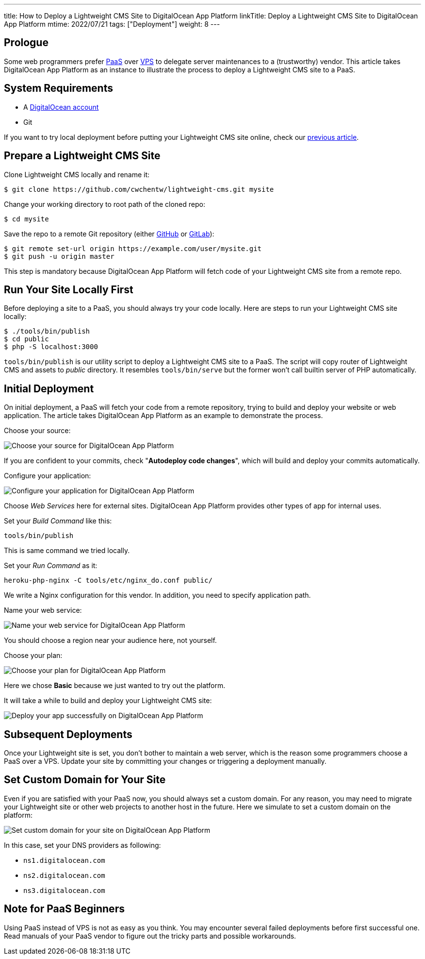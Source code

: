 ---
title: How to Deploy a Lightweight CMS Site to DigitalOcean App Platform
linkTitle: Deploy a Lightweight CMS Site to DigitalOcean App Platform
mtime: 2022/07/21
tags: ["Deployment"]
weight: 8
---

== Prologue

Some web programmers prefer https://en.wikipedia.org/wiki/Platform_as_a_service[PaaS] over https://en.wikipedia.org/wiki/Virtual_private_server[VPS] to delegate server maintenances to a (trustworthy) vendor. This article takes DigitalOcean App Platform as an instance to illustrate the process to deploy a Lightweight CMS site to a PaaS.

== System Requirements

* A https://m.do.co/c/bb01e632c755[DigitalOcean account]
* Git

If you want to try local deployment before putting your Lightweight CMS site online, check our link:/basic-usage/[previous article].

== Prepare a Lightweight CMS Site

Clone Lightweight CMS locally and rename it:

[source,shell]
----
$ git clone https://github.com/cwchentw/lightweight-cms.git mysite
----

Change your working directory to root path of the cloned repo:

[source,shell]
----
$ cd mysite
----

Save the repo to a remote Git repository (either https://github.com/[GitHub] or https://gitlab.com/[GitLab]):

[source,shell]
----
$ git remote set-url origin https://example.com/user/mysite.git
$ git push -u origin master
----

This step is mandatory because DigitalOcean App Platform will fetch code of your Lightweight CMS site from a remote repo.

== Run Your Site Locally First

Before deploying a site to a PaaS, you should always try your code locally. Here are steps to run your Lightweight CMS site locally:

[source,shell]
----
$ ./tools/bin/publish
$ cd public
$ php -S localhost:3000
----

`tools/bin/publish` is our utility script to deploy a Lightweight CMS site to a PaaS. The script will copy router of Lightweight CMS and assets to _public_ directory. It resembles `tools/bin/serve` but the former won't call builtin server of PHP automatically.

== Initial Deployment

On initial deployment, a PaaS will fetch your code from a remote repository, trying to build and deploy your website or web application. The article takes DigitalOcean App Platform as an example to demonstrate the process.

Choose your source:

[.img-fluid.lazy]
image::&#8203;[Choose your source for DigitalOcean App Platform,data-src="/img/howto/digitalocean-app-platform-choose-source.png"]

If you are confident to your commits, check "**Autodeploy code changes**", which will build and deploy your commits automatically.

Configure your application:

[.img-fluid.lazy]
image::&#8203;[Configure your application for DigitalOcean App Platform,data-src="/img/howto/digitalocean-app-platform-configure-your-app.png"]

Choose _Web Services_ here for external sites. DigitalOcean App Platform provides other types of app for internal uses.

Set your _Build Command_ like this:

[source,shell]
----
tools/bin/publish
----

This is same command we tried locally.

Set your _Run Command_ as it:

[source,shell]
----
heroku-php-nginx -C tools/etc/nginx_do.conf public/
----

We write a Nginx configuration for this vendor. In addition, you need to specify application path.

Name your web service:

[.img-fluid.lazy]
image::&#8203;[Name your web service for DigitalOcean App Platform,data-src="/img/howto/digitalocean-app-platform-name-your-web-service.png"]

You should choose a region near your audience here, not yourself.

Choose your plan:

[.img-fluid.lazy]
image::&#8203;[Choose your plan for DigitalOcean App Platform,data-src="/img/howto/digitalocean-app-platform-finalize-and-launch.png"]

Here we chose *Basic* because we just wanted to try out the platform.

It will take a while to build and deploy your Lightweight CMS site:

[.img-fluid.lazy]
image::&#8203;[Deploy your app successfully on DigitalOcean App Platform,data-src="/img/howto/digitalocean-app-platform-deployed-successfully.png"]

== Subsequent Deployments

Once your Lightweight site is set, you don't bother to maintain a web server, which is the reason some programmers choose a PaaS over a VPS. Update your site by committing your changes or triggering a deployment manually.

== Set Custom Domain for Your Site

Even if you are satisfied with your PaaS now, you should always set a custom domain. For any reason, you may need to migrate your Lightweight site or other web projects to another host in the future. Here we simulate to set a custom domain on the platform:

[.img-fluid.lazy]
image::&#8203;[Set custom domain for your site on DigitalOcean App Platform,data-src="/img/howto/digitalocean-app-platform-add-domain.png"]

In this case, set your DNS providers as following:

* `ns1.digitalocean.com`
* `ns2.digitalocean.com`
* `ns3.digitalocean.com`

== Note for PaaS Beginners

Using PaaS instead of VPS is not as easy as you think. You may encounter several failed deployments before first successful one. Read manuals of your PaaS vendor to figure out the tricky parts and possible workarounds.
